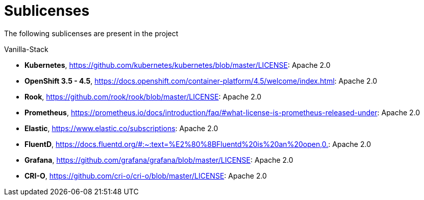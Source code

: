 = Sublicenses

The following sublicenses are present in the project

Vanilla-Stack

- *Kubernetes*, https://github.com/kubernetes/kubernetes/blob/master/LICENSE: Apache 2.0
- *OpenShift 3.5 - 4.5*, https://docs.openshift.com/container-platform/4.5/welcome/index.html: Apache 2.0
- *Rook*, https://github.com/rook/rook/blob/master/LICENSE: Apache 2.0
- *Prometheus*, https://prometheus.io/docs/introduction/faq/#what-license-is-prometheus-released-under: Apache 2.0
- *Elastic*, https://www.elastic.co/subscriptions: Apache 2.0
- *FluentD*, https://docs.fluentd.org/#:~:text=%E2%80%8BFluentd%20is%20an%20open,0.: Apache 2.0
- *Grafana*, https://github.com/grafana/grafana/blob/master/LICENSE: Apache 2.0
- *CRI-O*, https://github.com/cri-o/cri-o/blob/master/LICENSE: Apache 2.0
